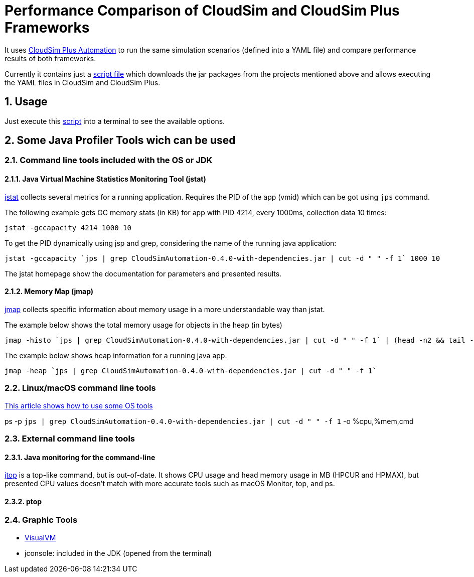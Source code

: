 :numbered:

= Performance Comparison of CloudSim and CloudSim Plus Frameworks

It uses https://github.com/manoelcampos/cloudsim-plus-automation[CloudSim Plus Automation]
to run the same simulation scenarios (defined into a YAML file) and compare performance results
of both frameworks.

Currently it contains just a link:run.sh[script file] which downloads the jar packages
from the projects mentioned above and allows executing the YAML files in CloudSim and CloudSim Plus.

== Usage

Just execute this link:run.sh[script] into a terminal to see the available options.

== Some Java Profiler Tools wich can be used

=== Command line tools included with the OS or JDK

==== Java Virtual Machine Statistics Monitoring Tool (jstat)

http://docs.oracle.com/javase/1.5.0/docs/tooldocs/share/jstat.html[jstat] collects
several metrics for a running application. Requires the PID of the app (vmid)
which can be got using `jps` command.

The following example gets GC memory stats (in KB) for app with PID 4214,
every 1000ms, collection data 10 times: 

[source,bash]
----
jstat -gccapacity 4214 1000 10
----

To get the PID dynamically using jsp and grep, considering the name of the running java application:

[source,bash]
----
jstat -gccapacity `jps | grep CloudSimAutomation-0.4.0-with-dependencies.jar | cut -d " " -f 1` 1000 10

----

The jstat homepage show the documentation for parameters and presented results.

==== Memory Map (jmap)

http://docs.oracle.com/javase/7/docs/technotes/tools/share/jmap.html[jmap]
collects specific information about memory usage in a more understandable way
than jstat.

The example below shows the total memory usage for objects in the heap (in bytes)

[source,bash]
----
jmap -histo `jps | grep CloudSimAutomation-0.4.0-with-dependencies.jar | cut -d " " -f 1` | (head -n2 && tail -n1) 
----

The example below shows heap information for a running java app.

[source,bash]
----
jmap -heap `jps | grep CloudSimAutomation-0.4.0-with-dependencies.jar | cut -d " " -f 1`
----

=== Linux/macOS command line tools

https://dzone.com/articles/java-memory-and-cpu-monitoring-tools-and-technique[This article shows how to use some OS tools]

ps -p `jps | grep CloudSimAutomation-0.4.0-with-dependencies.jar | cut -d &quot; &quot; -f 1` -o %cpu,%mem,cmd

=== External command line tools

==== Java monitoring for the command-line

https://github.com/patric-r/jvmtop[jtop] is a top-like command, but is out-of-date.
It shows CPU usage and head memory usage in MB (HPCUR and HPMAX),
but presented CPU values doesn't match with more accurate tools such as
macOS Monitor, top, and ps.

==== ptop

=== Graphic Tools

* https://visualvm.github.io[VisualVM]
* jconsole: included in the JDK (opened from the terminal)
